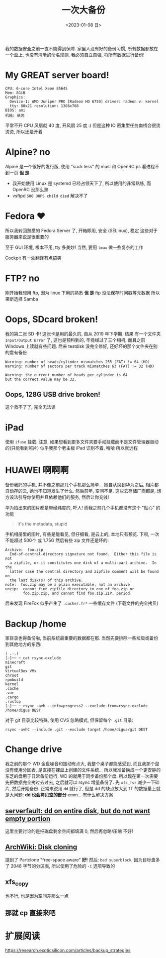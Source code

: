 #+TITLE: 一次大备份
#+DATE: <2023-01-08 日>

我的数据安全之前一直不能得到保障.
家里人没有好的备份习惯, 所有数据都放在一个盘上, 也没有清晰的命名规则.
我必须自立自强, 将所有数据进行备份!

* My GREAT server board!
#+BEGIN_EXAMPLE
CPU: 6-core Intel Xeon E5645
Mem: 8GiB
Graphics:
  Device-1: AMD Juniper PRO [Radeon HD 6750] driver: radeon v: kernel
  tty: 80x21 resolution: 1366x768
BIOS: ami
机箱: 纸壳
#+END_EXAMPLE
平常不开 CPU 风扇就 40 度, 开风扇 25 度 :)
但是这种 IO 密集型任务南桥会很烫烫烫, 所以还是开着

* Alpine? no
:PROPERTIES:
:CUSTOM_ID: alpine
:END:
Alpine 是一个很好的发行版, 使用 "suck less" 的 musl 和 OpenRC
ps 看进程不到一页
*但 是*
- 我开始使用 Linux 是 systemd 已经占领天下了, 所以使用的非常熟练, 而 OpenRC 没那么熟
- vsftpd =500 OOPS child died= 解决不了

* Fedora ♥️
所以我转回熟悉的 Fedora Server 了, 开箱即用, 安全 (SELinux), 稳定 
这些对于服务器来说是很重要的

至于 GUI 环境, 根本不用, tty 多美妙!
当然, 要用 =tmux= 做一些复杂的工作

Cockpit 有一处翻译有点搞笑
[[../images/usage_cockpit.png]]

* FTP? no
刚开始我想用 ftp, 因为 linux 下用的熟悉
*但 是*
ftp 没法保存时间戳等元数据
所以果断选择 Samba

* Oops, SDcard broken!
我的第二张 SD 卡!
这张卡是用的最久的, 自从 2019 年下学期.
结果 有一个文件夹 =Input/Output Error= 了, 这也是预料到的,
毕竟经过了三个相机, 而且之前 Windows 上读就有些问题.
后来 testdisk 没完全修好, 还好坏的那个文件夹在别的盘有备份
#+BEGIN_EXAMPLE
Warning: number of heads/cylinder mismatches 255 (FAT) != 64 (HD)
Warning: number of sectors per track mismatches 63 (FAT) != 32 (HD)

Warning: the current number of heads per cylinder is 64
but the correct value may be 32.
#+END_EXAMPLE

** Oops, 128G USB drive broken!
这个救不了了, 完全无法读

* iPad
使用 =ifuse= 挂载. 注意, 如果想看到更多文件夹要手动挂载而不是文件管理器自动的(只能看到照片)
似乎我那个老主板 iPad 识别不着, 哈哈
所以就远程

* HUAWEI 啊啊啊
备份我妈的手机, 并不像之前那几个手机那么简单...
她自从换到华为之后, 相片都自动存的云, 她也不知道发生了什么.
然后前年, 空间不足.
这些云存储厂商都是, 想方设法引导你使用并且依赖他们的服务, 然后让你充钱!

华为拍出来的图片都是带经纬度的, 吓人!
而我之前几个手机都没有这个 "贴心" 的功能
#+BEGIN_QUOTE
It's the metadata, stupid
#+END_QUOTE

手机相册里的图片, 有些是能看见, 但仔细看, 是云上的, 本地只有预览.
下呗, 一次不能超过 500个 或 1.75G
然后有些 zip 文件还是坏的:
#+BEGIN_EXAMPLE
Archive:  foo.zip
  End-of-central-directory signature not found.  Either this file is not
  a zipfile, or it constitutes one disk of a multi-part archive.  In the
  latter case the central directory and zipfile comment will be found on
  the last disk(s) of this archive.
note:  foo.zip may be a plain executable, not an archive
unzip:  cannot find zipfile directory in one of foo.zip or
        foo.zip.zip, and cannot find foo.zip.ZIP, period.
#+END_EXAMPLE

后来发现 FireFox 似乎产生了 =.cache/.fr*= 一些缓存文件 (下载文件的完全拷贝)

* Backup /home
家目录也得备份啦, 当前系统最重要的数据都在那.
当然先要排除一些垃圾或备份到其他地方的东西:
#+BEGIN_SRC shell
( .-.)
[~]── ─ cat rsync-exclude 
minecraft
git
VirtualBox VMs
chroot
rpmbuild
kernel
.cache
.var
.cargo
.rustup
[~]── ─ rsync -avh --info=progress2 --exclude-from=rsync-exclude /home/digua DEST
#+END_SRC

对于 git 目录比较特殊, 使用 CVS 忽略模式, 但保留每个 =.git= 目录:
#+BEGIN_SRC shell
rsync -avhC --include .git --exclude target /home/digua/git DEST
#+END_SRC

* Change drive
我之前的那个 WD 金盘噪音和振动有点大, 我整个桌子都能感受到,
而且我那个盘没有使用分区表, 是直接在裸盘上创建的文件系统...
所以我准备换成一个更安静的东芝的盘用于日常备份运行, WD 的就用于同步备份那个盘.
所以现在第一次需要先把数据完全拷过去过去, 之后就可以 rsync 增量备份了.
先 =xfs_fsr= 减少一下碎片, 然后开始备份.
正常来说用 =dd= 就行了, 但是 dd 的缺点放大到 1T 的数据量上就是大问题:
*dd 也会拷贝空的部分*
emm... 有什么解决方案
** [[https://serverfault.com/questions/439128/dd-on-entire-disk-but-do-not-want-empty-portion][serverfault: dd on entire disk, but do not want empty portion]]
这里主要讨论的是把磁盘剩余空间都填满 0, 然后再忽略/压缩
不好!
** [[https://wiki.archlinux.org/title/Disk_cloning][ArchWiki: Disk cloning]]
提到了 Partclone "free-space aware"
*好!*
然后: =bad superblock=, 因为目标盘多了 2048 字节的分区表, 所以使用了危险的 =-C= 选项导致的
** xfs_copy
也不行, 也是因为空间差那么一点
** 那就 cp 直接来吧


* 扩展阅读
https://research.exoticsilicon.com/articles/backup_strategies
